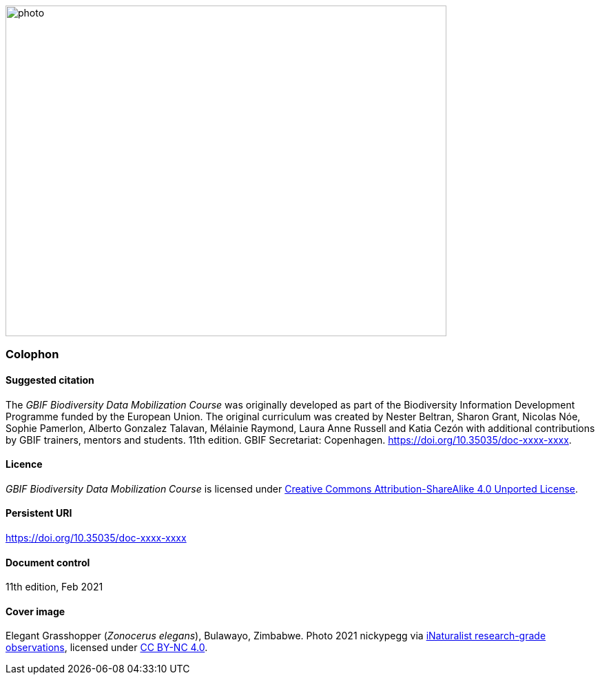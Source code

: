 // add cover image to img directory and update filename below
ifdef::backend-html5[]
image::img/web/photo.jpg[align="center", width="640", height="480"]
endif::backend-html5[]

=== Colophon

==== Suggested citation

The _GBIF Biodiversity Data Mobilization Course_ was originally developed as part of the Biodiversity Information Development Programme funded by the European Union. 
The original curriculum was created by Nester Beltran, Sharon Grant, Nicolas Nóe, Sophie Pamerlon, Alberto Gonzalez Talavan, Mélainie Raymond, Laura Anne Russell and Katia Cezón with additional contributions by GBIF trainers, mentors and students. 
11th edition. 
GBIF Secretariat: Copenhagen. 
https://doi.org/10.35035/doc-xxxx-xxxx.

==== Licence

_GBIF Biodiversity Data Mobilization Course_ is licensed under https://creativecommons.org/licenses/by-sa/4.0[Creative Commons Attribution-ShareAlike 4.0 Unported License].

==== Persistent URI

https://doi.org/10.35035/doc-xxxx-xxxx

==== Document control

11th edition, Feb 2021

==== Cover image

// Caption. Credit, source, licence.
Elegant Grasshopper (_Zonocerus elegans_), Bulawayo, Zimbabwe. 
Photo 2021 nickypegg via https://www.gbif.org/occurrence/3018014153[iNaturalist research-grade observations], licensed under http://creativecommons.org/licenses/by-nc/4.0/[CC BY-NC 4.0].
